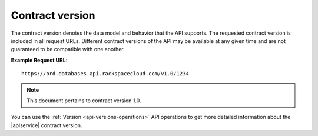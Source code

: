 .. _cdb-dg-generalapi-versions:

================
Contract version
================

.. _cdb-dg-generalapi-versions-contract:

The contract version denotes the data model and behavior that the API supports.
The requested contract version is included in all request URLs. Different
contract versions of the API may be available at any given time and are not
guaranteed to be compatible with one another.

**Example Request URL**::

  https://ord.databases.api.rackspacecloud.com/v1.0/1234

.. note::

   This document pertains to contract version 1.0.

You can use the :ref:`Version <api-versions-operations>` API operations to get
more detailed information about the |apiservice| contract version.
